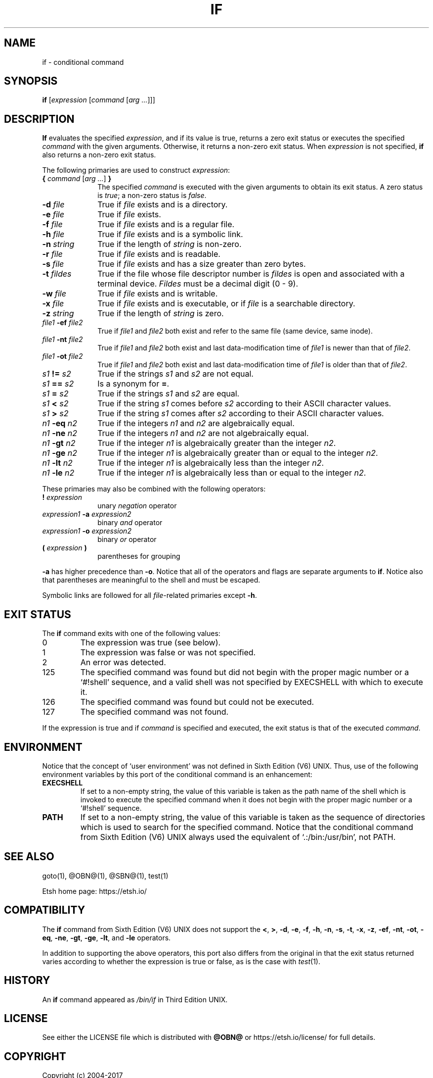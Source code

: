 .\"
.\" Copyright (c) 2004-2017
.\"	Jeffrey Allen Neitzel <jan (at) etsh (dot) io>.
.\"	All rights reserved.
.\"
.\" Redistribution and use in source and binary forms, with or without
.\" modification, are permitted provided that the following conditions
.\" are met:
.\" 1. Redistributions of source code must retain the above copyright
.\"    notice, this list of conditions and the following disclaimer.
.\" 2. Redistributions in binary form must reproduce the above copyright
.\"    notice, this list of conditions and the following disclaimer in the
.\"    documentation and/or other materials provided with the distribution.
.\"
.\" THIS SOFTWARE IS PROVIDED BY JEFFREY ALLEN NEITZEL ``AS IS'', AND ANY
.\" EXPRESS OR IMPLIED WARRANTIES, INCLUDING, BUT NOT LIMITED TO, THE IMPLIED
.\" WARRANTIES OF MERCHANTABILITY AND FITNESS FOR A PARTICULAR PURPOSE ARE
.\" DISCLAIMED.  IN NO EVENT SHALL JEFFREY ALLEN NEITZEL BE LIABLE FOR ANY
.\" DIRECT, INDIRECT, INCIDENTAL, SPECIAL, EXEMPLARY, OR CONSEQUENTIAL DAMAGES
.\" (INCLUDING, BUT NOT LIMITED TO, PROCUREMENT OF SUBSTITUTE GOODS OR SERVICES;
.\" LOSS OF USE, DATA, OR PROFITS; OR BUSINESS INTERRUPTION) HOWEVER CAUSED
.\" AND ON ANY THEORY OF LIABILITY, WHETHER IN CONTRACT, STRICT LIABILITY,
.\" OR TORT (INCLUDING NEGLIGENCE OR OTHERWISE) ARISING IN ANY WAY OUT OF THE
.\" USE OF THIS SOFTWARE, EVEN IF ADVISED OF THE POSSIBILITY OF SUCH DAMAGE.
.\"
.\"	@(#)$Id$
.\"
.\"	Derived from: Sixth Edition (V6) UNIX /usr/man/man1/if.1
.\"
.\" Copyright (C) Caldera International Inc.  2001-2002.  All rights reserved.
.\"
.\" Redistribution and use in source and binary forms, with or without
.\" modification, are permitted provided that the following conditions
.\" are met:
.\" 1. Redistributions of source code and documentation must retain the above
.\"    copyright notice, this list of conditions and the following disclaimer.
.\" 2. Redistributions in binary form must reproduce the above copyright
.\"    notice, this list of conditions and the following disclaimer in the
.\"    documentation and/or other materials provided with the distribution.
.\" 3. All advertising materials mentioning features or use of this software
.\"    must display the following acknowledgement:
.\"      This product includes software developed or owned by Caldera
.\"      International, Inc.
.\" 4. Neither the name of Caldera International, Inc. nor the names of other
.\"    contributors may be used to endorse or promote products derived from
.\"    this software without specific prior written permission.
.\"
.\" USE OF THE SOFTWARE PROVIDED FOR UNDER THIS LICENSE BY CALDERA
.\" INTERNATIONAL, INC. AND CONTRIBUTORS ``AS IS'' AND ANY EXPRESS OR
.\" IMPLIED WARRANTIES, INCLUDING, BUT NOT LIMITED TO, THE IMPLIED WARRANTIES
.\" OF MERCHANTABILITY AND FITNESS FOR A PARTICULAR PURPOSE ARE DISCLAIMED.
.\" IN NO EVENT SHALL CALDERA INTERNATIONAL, INC. BE LIABLE FOR ANY DIRECT,
.\" INDIRECT INCIDENTAL, SPECIAL, EXEMPLARY, OR CONSEQUENTIAL DAMAGES
.\" (INCLUDING, BUT NOT LIMITED TO, PROCUREMENT OF SUBSTITUTE GOODS OR
.\" SERVICES; LOSS OF USE, DATA, OR PROFITS; OR BUSINESS INTERRUPTION)
.\" HOWEVER CAUSED AND ON ANY THEORY OF LIABILITY, WHETHER IN CONTRACT,
.\" STRICT LIABILITY, OR TORT (INCLUDING NEGLIGENCE OR OTHERWISE) ARISING
.\" IN ANY WAY OUT OF THE USE OF THIS SOFTWARE, EVEN IF ADVISED OF THE
.\" POSSIBILITY OF SUCH DAMAGE.
.\"
.\" Includes content derived from:
.\"		- /usr/src/bin/test/test.1
.\"			$OpenBSD: test.1,v 1.30 2010/09/11 20:54:22 jmc Exp $
.\"			$NetBSD: test.1,v 1.6 1995/03/21 07:04:03 cgd Exp $
.\"
.\" Copyright (c) 1991, 1993
.\"	The Regents of the University of California.  All rights reserved.
.\"
.\" This code is derived from software contributed to Berkeley by
.\" the Institute of Electrical and Electronics Engineers, Inc.
.\"
.\" Redistribution and use in source and binary forms, with or without
.\" modification, are permitted provided that the following conditions
.\" are met:
.\" 1. Redistributions of source code must retain the above copyright
.\"    notice, this list of conditions and the following disclaimer.
.\" 2. Redistributions in binary form must reproduce the above copyright
.\"    notice, this list of conditions and the following disclaimer in the
.\"    documentation and/or other materials provided with the distribution.
.\" 3. Neither the name of the University nor the names of its contributors
.\"    may be used to endorse or promote products derived from this software
.\"    without specific prior written permission.
.\"
.\" THIS SOFTWARE IS PROVIDED BY THE REGENTS AND CONTRIBUTORS ``AS IS'' AND
.\" ANY EXPRESS OR IMPLIED WARRANTIES, INCLUDING, BUT NOT LIMITED TO, THE
.\" IMPLIED WARRANTIES OF MERCHANTABILITY AND FITNESS FOR A PARTICULAR PURPOSE
.\" ARE DISCLAIMED.  IN NO EVENT SHALL THE REGENTS OR CONTRIBUTORS BE LIABLE
.\" FOR ANY DIRECT, INDIRECT, INCIDENTAL, SPECIAL, EXEMPLARY, OR CONSEQUENTIAL
.\" DAMAGES (INCLUDING, BUT NOT LIMITED TO, PROCUREMENT OF SUBSTITUTE GOODS
.\" OR SERVICES; LOSS OF USE, DATA, OR PROFITS; OR BUSINESS INTERRUPTION)
.\" HOWEVER CAUSED AND ON ANY THEORY OF LIABILITY, WHETHER IN CONTRACT, STRICT
.\" LIABILITY, OR TORT (INCLUDING NEGLIGENCE OR OTHERWISE) ARISING IN ANY WAY
.\" OUT OF THE USE OF THIS SOFTWARE, EVEN IF ADVISED OF THE POSSIBILITY OF
.\" SUCH DAMAGE.
.\"
.\"	@(#)test.1	8.1 (Berkeley) 5/31/93
.\"
.\" Includes public domain content derived from:
.\"		- /usr/src/bin/ksh/sh.1
.\"			$OpenBSD: sh.1,v 1.91 2011/09/03 22:59:08 jmc Exp $
.\"
.TH IF 1 "@OSH_DATE@" "@OSH_VERSION@" "General Commands Manual"
.SH NAME
if \- conditional command
.SH SYNOPSIS
.B if
[\fIexpression\fR [\fIcommand\fR [\fIarg ...\fR]]]
.SH DESCRIPTION
.B If
evaluates the specified
.IR expression ,
and if its value is true,
returns a zero exit status or executes
the specified
.I command
with the given arguments.
Otherwise,
it returns a non-zero exit status.
When
.I expression
is not specified,
.B if
also returns a non-zero exit status.
.PP
The following primaries are used to construct
.IR expression :
.TP 10
\fB{\fR \fIcommand\fR [\fIarg ...\fR] \fB}\fR
The specified \fIcommand\fR is executed with the
given arguments to obtain its exit status.
A zero status is \fItrue\fR;
a non-zero status is \fIfalse\fR.
.TP
.BI \-d " file"
True if \fIfile\fR exists and is a directory.
.TP
.BI \-e " file"
True if \fIfile\fR exists.
.TP
.BI \-f " file"
True if \fIfile\fR exists and is a regular file.
.TP
.BI \-h " file"
True if \fIfile\fR exists and is a symbolic link.
.TP
.BI \-n " string"
True if the length of \fIstring\fR is non-zero.
.TP
.BI \-r " file"
True if \fIfile\fR exists and is readable.
.TP
.BI \-s " file"
True if \fIfile\fR exists and has a size greater than zero bytes.
.TP
.BI \-t " fildes"
True if the file whose file descriptor number is
.I fildes
is open and associated with a terminal device.
.I Fildes
must be a decimal digit (0 \- 9).
.TP
.BI \-w " file"
True if \fIfile\fR exists and is writable.
.TP
.BI \-x " file"
True if \fIfile\fR exists and is executable,
or if \fIfile\fR is a searchable directory.
.TP
.BI \-z " string"
True if the length of \fIstring\fR is zero.
.TP
.IB file1 \ \-ef " file2"
True if \fIfile1\fR and \fIfile2\fR both exist and refer
to the same file (same device, same inode).
.TP
.IB file1 \ \-nt " file2"
True if \fIfile1\fR and \fIfile2\fR both exist
and last data-modification time of \fIfile1\fR
is newer than that of \fIfile2\fR.
.TP
.IB file1 \ \-ot " file2"
True if \fIfile1\fR and \fIfile2\fR both exist
and last data-modification time of \fIfile1\fR
is older than that of \fIfile2\fR.
.TP
.IB s1 \ != " s2"
True if the strings
.I s1
and
.I s2
are not equal.
.TP
.IB s1 \ == " s2"
Is a synonym for \fB=\fR.
.TP
.IB s1 \ = " s2"
True if the strings
.I s1
and
.I s2
are equal.
.TP
.IB s1 \ < " s2"
True if the string
.I s1
comes before
.I s2
according to their ASCII character values.
.TP
.IB s1 \ > " s2"
True if the string
.I s1
comes after
.I s2
according to their ASCII character values.
.TP
.IB n1 \ \-eq " n2"
True if the integers
.I n1
and
.I n2
are algebraically equal.
.TP
.IB n1 \ \-ne " n2"
True if the integers
.I n1
and
.I n2
are not algebraically equal.
.TP
.IB n1 \ \-gt " n2"
True if the integer
.I n1
is algebraically greater than the integer
.IR n2 .
.TP
.IB n1 \ \-ge " n2"
True if the integer
.I n1
is algebraically greater than
or equal to the integer
.IR n2 .
.TP
.IB n1 \ \-lt " n2"
True if the integer
.I n1
is algebraically less than the integer
.IR n2 .
.TP
.IB n1 \ \-le " n2"
True if the integer
.I n1
is algebraically less than
or equal to the integer
.IR n2 .
.PP
These primaries may also be combined
with the following operators:
.TP 10
.BI ! " expression"
unary
.I negation
operator
.TP
.IB expression1 \ \-a " expression2"
binary
.I and
operator
.TP
.IB expression1 \ \-o " expression2"
binary
.I or
operator
.TP
.BI ( " expression " )
parentheses for grouping
.PP
.B \-a
has higher precedence than
.BR \-o .
Notice that all of the operators and flags
are separate arguments to
.BR if .
Notice also that parentheses are meaningful
to the shell and must be escaped.
.PP
Symbolic links are followed for all
\fIfile\fR-related primaries except
.BR \-h .
.SH "EXIT STATUS"
The
.B if
command exits with one of the following values:
.TP
0
The expression was true (see below).
.TP
1
The expression was false or was not specified.
.TP
2
An error was detected.
.TP
125
The specified command was found
but did not begin with the proper
magic number or a `#!shell' sequence,
and a valid shell was not specified by
EXECSHELL
with which to execute it.
.TP
126
The specified command was found
but could not be executed.
.TP
127
The specified command was not found.
.PP
If the expression is true and if
.I command
is specified and executed,
the exit status is that of the executed
.IR command .
.SH ENVIRONMENT
Notice that the concept of `user environment'
was not defined in Sixth Edition (V6) UNIX.
Thus,
use of the following environment variables
by this port of the conditional command is an enhancement:
.TP
.B EXECSHELL
If set to a non-empty string,
the value of this variable is taken as the
path name of the shell which is invoked to
execute the specified command when it does not
begin with the proper magic number
or a `#!shell' sequence.
.TP
.B PATH
If set to a non-empty string,
the value of this variable is taken as the
sequence of directories which is used to
search for the specified command.
Notice that the
conditional command from Sixth Edition (V6) UNIX
always used the equivalent of `.:/bin:/usr/bin',
not PATH.
.SH "SEE ALSO"
goto(1),
@OBN@(1),
@SBN@(1),
test(1)
.PP
Etsh home page:
https://etsh.io/
.SH COMPATIBILITY
The
.B if
command from Sixth Edition (V6) UNIX
does not support the
.BR < ,
.BR > ,
.BR \-d ,
.BR \-e ,
.BR \-f ,
.BR \-h ,
.BR \-n ,
.BR \-s ,
.BR \-t ,
.BR \-x ,
.BR \-z ,
.BR \-ef ,
.BR \-nt ,
.BR \-ot ,
.BR \-eq ,
.BR \-ne ,
.BR \-gt ,
.BR \-ge ,
.BR \-lt ,
and
.B \-le
operators.
.PP
In addition to supporting the above operators,
this port also differs from the original in that
the exit status returned varies according to whether
the expression is true or false,
as is the case with
.IR test (1).
.SH HISTORY
An
.B if
command
appeared as
.I /bin/if
in Third Edition UNIX.
.SH LICENSE
See either the LICENSE file which is distributed with
.B @OBN@
or
https://etsh.io/license/
for full details.
.SH COPYRIGHT
.nf
Copyright (c) 2004-2017
	Jeffrey Allen Neitzel.  All rights reserved.

Copyright (c) 2001-2002
	Caldera International Inc.  All rights reserved.

Copyright (c) 1985, 1989, 1991, 1993
	The Regents of the University of California.  All rights reserved.
.fi
